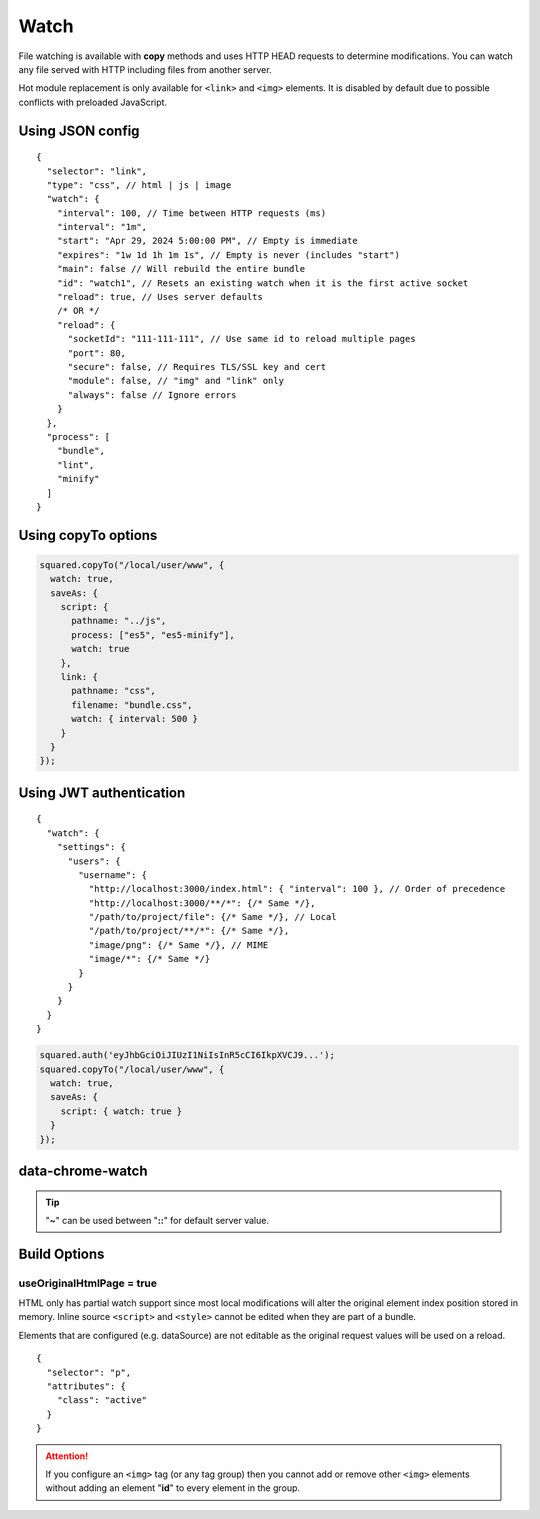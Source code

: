 =====
Watch
=====

File watching is available with **copy** methods and uses HTTP HEAD requests to determine modifications. You can watch any file served with HTTP including files from another server.

Hot module replacement is only available for ``<link>`` and ``<img>`` elements. It is disabled by default due to possible conflicts with preloaded JavaScript.

Using JSON config
=================

::

  {
    "selector": "link",
    "type": "css", // html | js | image
    "watch": {
      "interval": 100, // Time between HTTP requests (ms)
      "interval": "1m",
      "start": "Apr 29, 2024 5:00:00 PM", // Empty is immediate
      "expires": "1w 1d 1h 1m 1s", // Empty is never (includes "start")
      "main": false // Will rebuild the entire bundle
      "id": "watch1", // Resets an existing watch when it is the first active socket
      "reload": true, // Uses server defaults
      /* OR */
      "reload": {
        "socketId": "111-111-111", // Use same id to reload multiple pages
        "port": 80,
        "secure": false, // Requires TLS/SSL key and cert
        "module": false, // "img" and "link" only
        "always": false // Ignore errors
      }
    },
    "process": [
      "bundle",
      "lint",
      "minify"
    ]
  }

Using copyTo options
====================

.. code-block:: javascript

  squared.copyTo("/local/user/www", {
    watch: true,
    saveAs: {
      script: {
        pathname: "../js",
        process: ["es5", "es5-minify"],
        watch: true
      },
      link: {
        pathname: "css",
        filename: "bundle.css",
        watch: { interval: 500 }
      }
    }
  });

Using JWT authentication
========================

::

  {
    "watch": {
      "settings": {
        "users": {
          "username": {
            "http://localhost:3000/index.html": { "interval": 100 }, // Order of precedence
            "http://localhost:3000/**/*": {/* Same */},
            "/path/to/project/file": {/* Same */}, // Local
            "/path/to/project/**/*": {/* Same */},
            "image/png": {/* Same */}, // MIME
            "image/*": {/* Same */}
          }
        }
      }
    }
  }

.. code-block:: javascript

  squared.auth('eyJhbGciOiJIUzI1NiIsInR5cCI6IkpXVCJ9...');
  squared.copyTo("/local/user/www", {
    watch: true,
    saveAs: {
      script: { watch: true }
    }
  });

data-chrome-watch
=================

.. code-block:: html
  :caption: JSON

  <script src="/common/util.js" data-chrome-watch='{ "interval": 100, "expires": "1w 1d 1h 1m 1s", "reload": { "port": 443, "secure": true } }'></script>

.. code-block:: html
  :caption: interval `::` expires `::` reload

  <link rel="stylesheet" href="/common/util.css" data-chrome-watch="1000::1h 30m::111-111-111:8080[module|secure|always]">

.. code-block:: html
  :caption: Settings

  <link rel="stylesheet" href="/common/util.css" data-chrome-watch="~">
  <!-- OR -->
  <link rel="stylesheet" href="/common/util.css" data-chrome-watch="~::~::[secure|always]">

.. tip:: "**~**" can be used between "**::**" for default server value.

Build Options
=============

useOriginalHtmlPage = true
--------------------------

HTML only has partial watch support since most local modifications will alter the original element index position stored in memory. Inline source ``<script>`` and ``<style>`` cannot be edited when they are part of a bundle.

Elements that are configured (e.g. dataSource) are not editable as the original request values will be used on a reload.

::

  {
    "selector": "p",
    "attributes": {
      "class": "active"
    }
  }

.. code-block:: html
  :caption: Source

  <p>content</p>

.. code-block:: html
  :caption: Build output

  <p class="active">content</p>

.. code-block:: html
  :caption: Edit source

  <p class="inactive" style="display: none;">content</p>

.. code-block:: html
  :caption: Watch output

  <p class="active" style="display: none;">content</p>

.. attention:: If you configure an ``<img>`` tag (or any tag group) then you cannot add or remove other ``<img>`` elements without adding an element "**id**" to every element in the group.